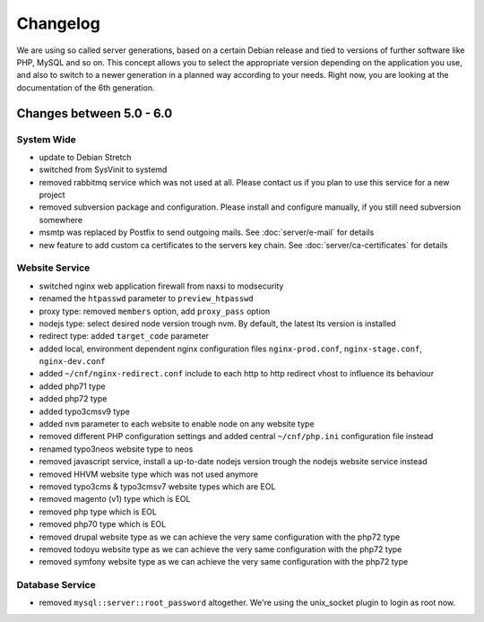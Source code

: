 Changelog
=========

We are using so called server generations,
based on a certain Debian release and tied to versions of further software like PHP, MySQL and so on.
This concept allows you to select the appropriate version depending on the application you use,
and also to switch to a newer generation in a planned way according to your needs.
Right now, you are looking at the documentation of the 6th generation.

Changes between 5.0 - 6.0
-------------------------------------------

System Wide
^^^^^^^^^^^

- update to Debian Stretch
- switched from SysVinit to systemd
- removed rabbitmq service which was not used at all. Please contact us if you plan to use this service for a new project
- removed subversion package and configuration. Please install and configure manually, if you still need subversion somewhere
- msmtp was replaced by Postfix to send outgoing mails. See :doc:`server/e-mail` for details
- new feature to add custom ca certificates to the servers key chain. See :doc:`server/ca-certificates` for details

Website Service
^^^^^^^^^^^^^^^

- switched nginx web application firewall from naxsi to modsecurity
- renamed the ``htpasswd`` parameter to ``preview_htpasswd``
- proxy type: removed ``members`` option, add ``proxy_pass`` option
- nodejs type: select desired node version trough nvm. By default, the latest lts version is installed
- redirect type: added ``target_code`` parameter
- added local, environment dependent nginx configuration files ``nginx-prod.conf``, ``nginx-stage.conf``, ``nginx-dev.conf``
- added ``~/cnf/nginx-redirect.conf`` include to each http to http redirect vhost to influence its behaviour
- added php71 type
- added php72 type
- added typo3cmsv9 type
- added ``nvm`` parameter to each website to enable node on any website type
- removed different PHP configuration settings and added central ``~/cnf/php.ini`` configuration file instead
- renamed typo3neos website type to neos
- removed javascript service, install a up-to-date nodejs version trough the nodejs website service instead
- removed HHVM website type which was not used anymore
- removed typo3cms & typo3cmsv7 website types which are EOL
- removed magento (v1) type which is EOL
- removed php type which is EOL
- removed php70 type which is EOL
- removed drupal website type as we can achieve the very same configuration with the php72 type
- removed todoyu website type as we can achieve the very same configuration with the php72 type
- removed symfony website type as we can achieve the very same configuration with the php72 type

Database Service
^^^^^^^^^^^^^^^^

- removed ``mysql::server::root_password`` altogether. We're using the unix_socket plugin to login as root now.

